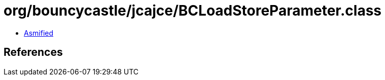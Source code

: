 = org/bouncycastle/jcajce/BCLoadStoreParameter.class

 - link:BCLoadStoreParameter-asmified.java[Asmified]

== References

